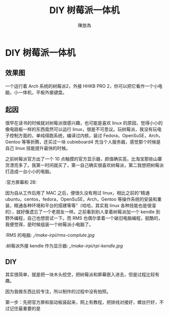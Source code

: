 #+TITLE: DIY 树莓派一体机
#+AUTHOR: 陳放為

* DIY 树莓派一体机
  
** 效果图
一个运行着 Arch 系统的树莓派2，外接 HHKB PRO 2，你可以把它看作一个小电脑，小一体机，平板外接键盘。
  [[./make-irpi/P60213-214857.jpg]]

** 起因
很早在读书的时候就对树莓派很感兴趣，也可能是喜欢 linux 的原因，觉得小小的像电路板一样的东西竟然可以运行 linux，很是不可思议。玩树莓派，我没有玩电子控制方面的，单纯得跑系统，编译过内核，装过 Fedora，OpenSuSE，Arch，Gentoo 等等折腾，还买过一块 cubieboard4 充当个人服务器，感觉那个时候是自己 linux 技能提升最快的时候。

之前树莓派官方出了一个 10 点触摸的官方显示器，颜值确实高，比淘宝那些山寨货漂亮多了。我第一时间就买了，第一自己确实很喜欢树莓派，第二我想把树莓派打造成一台小小的电脑。

:官方屏幕和 2B:
[[./make-irpi/P60213-212455.jpg]]

因为自从工作后用了 MAC 之后，便很久没有用过 linux，相比之前的“精通 ubuntu，centos，fedora，OpenSuSE，Arch，Gentoo 等操作系统的安装和重装，精通各种环境和平台的搭建等等”（哈哈，其实我 linux 各种技能也是很溜的），就好像遗忘了一个老朋友一样。之前看到别人拿着树莓派加一个 kendle 到野外编程，自己也想尝试一下。而 RMS 也偶尔拿着一个破旧电脑编程，挺酷的，我便觉得，是时候组装一个树莓派小电脑了。

:RMS 的电脑:
[[,/make-irpi/rms-complute.jpg]]

:树莓派外接 kendle 作为显示器:
[[,/make-irpi/rpi-kendle.jpg]]

** DIY 
其实很简单，就是把一块木头挖空，把树莓派和屏幕嵌入进去，但是过程比较有趣。

因为我做东西比较专注，所以制作的过程中没有拍照。


第一步：先把官方屏和驱动板装起来，网上有教程，把排线对接好，螺丝拧好，不过记住最重要的是
[[./make-irpi/P60213-212544.jpg]]







